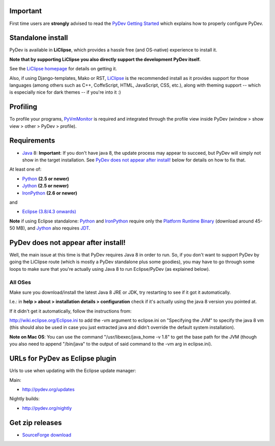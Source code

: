 ..
    <right_area>
    <h3>'Quick Install':</h3>

    <p><strong>LiClipse</strong> </p>

		<p>
	    Get LiClipse from <a href="http://www.liclipse.com/">http://www.liclipse.com</a> (and help supporting PyDev) and use a
	    native installer with PyDev builtin.
	    </p>
        <br>

    <p><strong>Update Manager</strong> </p>

    <p> Go to the update manager (Help > Install New Software) and add:
        <br>
        <br>
        <A href="http://pydev.org/updates">http://pydev.org/updates</A> &nbsp;&nbsp;&nbsp;or
        <br>
        <br>
        <A href="http://pydev.org/nightly">http://pydev.org/nightly</A>
        <br>
        <br>
        and follow the Eclipse steps.</p>
    <br/>

    <p><strong>Zip File</strong></p>

    <p>An alternative is just getting the zip file and extracting it yourself in eclipse.</p>

    <p>For <strong>Eclipse 3.4 onwards</strong>, you can extract it in the '<strong>dropins</strong>' folder (and restart Eclipse).</p>

    <p>For <strong>Eclipse 3.2 and 3.3</strong>, you have to make sure the plugins folder
    is extracted on top of the Eclipse plugins folder and <strong>restart with '-clean'</strong>.</p>


    </right_area>
    <image_area>download.png</image_area>
    <quote_area><strong>Getting it up and running in your computer...</strong></quote_area>

Important
=========

First time users are **strongly** advised to read the `PyDev Getting
Started <manual_101_root.html>`_ which explains how to properly
configure PyDev.

Standalone install
===================

PyDev is available in **LiClipse**, which provides a hassle free (and OS-native) experience to install it.

**Note that by supporting LiClipse you also directly support the development PyDev itself.**

See the  `LiClipse homepage <http://www.liclipse.com/>`_ for details on getting it.

Also, if using Django-templates, Mako or RST, `LiClipse <http://www.liclipse.com/>`_ is the recommended install as
it provides support for those languages (among others such as C++, CoffeScript, HTML, JavaScript, CSS, etc.), along
with theming support -- which is especially nice for dark themes -- if you're into it :)


Profiling
============

To profile your programs, `PyVmMonitor <http://www.pyvmmonitor.com/>`_ is required and integrated through the
profile view inside PyDev (window > show view > other > PyDev > profile).


Requirements
============

-  `Java <http://www.javasoft.com/>`_ 8: **Important**: If you don't have java 8, the update process may appear to succeed, but PyDev will simply not show in the target installation. See `PyDev does not appear after install!`_ below for details on how to fix that.

At least one of:

-  `Python <http://www.python.org/>`_ **(2.5 or newer)**
-  `Jython <http://www.jython.org/>`_ **(2.5 or newer)**
-  `IronPython <http://www.codeplex.com/Wiki/View.aspx?ProjectName=IronPython>`_
   **(2.6 or newer)**

and

-  `Eclipse (3.8/4.3 onwards) <http://www.eclipse.org/>`_

**Note** if using Eclipse standalone: `Python <http://www.python.org/>`_
and
`IronPython <http://www.codeplex.com/Wiki/View.aspx?ProjectName=IronPython>`_
require only the `Platform Runtime
Binary <http://download.eclipse.org/eclipse/downloads/>`_ (download
around 45-50 MB), and `Jython <http://www.jython.org/>`_ also requires
`JDT <http://www.eclipse.org/jdt/>`_.


PyDev does not appear after install!
======================================

Well, the main issue at this time is that PyDev requires Java 8 in order to run. So, if you don't want to support PyDev by
going the LiClipse route (which is mostly a PyDev standalone plus some goodies), you may have to go through some loops to
make sure that you're actually using Java 8 to run Eclipse/PyDev (as explained below).

All OSes
---------
Make sure you download/install the latest Java 8 JRE or JDK, try restarting to see if it got it automatically.

I.e.: in **help > about > installation details > configuration** check if it's actually using the java 8 version you pointed at.

If it didn't get it automatically, follow the instructions from:

http://wiki.eclipse.org/Eclipse.ini to add the -vm argument to eclipse.ini on "Specifying the JVM" to specify the java 8 vm (this should also be used in case you just extracted java and didn't override the default system installation).

**Note on Mac OS**: You can use the command "/usr/libexec/java_home -v 1.8" to get the base path for the JVM (though you also need to append "/bin/java" to the output of said command to the -vm arg in eclipse.ini).


URLs for PyDev as Eclipse plugin
================================

Urls to use when updating with the Eclipse update manager:

Main:

-  `http://pydev.org/updates <http://pydev.org/updates>`_

Nightly builds:

-  `http://pydev.org/nightly <http://pydev.org/nightly>`_

Get zip releases
================

-  `SourceForge
   download <http://sourceforge.net/projects/pydev/files/>`_

